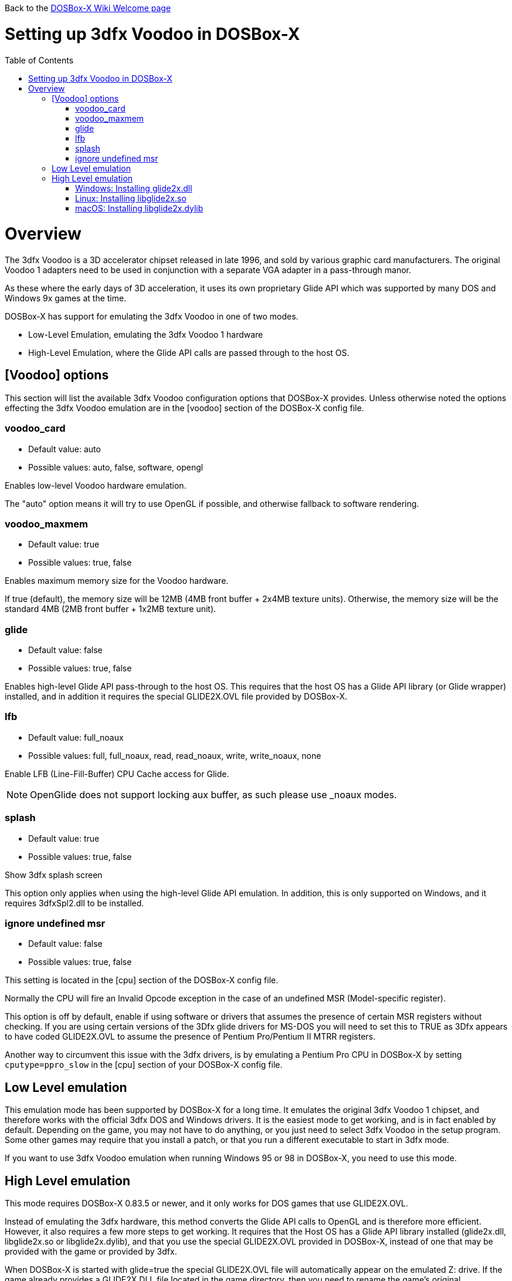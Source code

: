 :toc: macro

Back to the link:Home[DOSBox-X Wiki Welcome page]

# Setting up 3dfx Voodoo in DOSBox-X

toc::[]

# Overview
The 3dfx Voodoo is a 3D accelerator chipset released in late 1996, and sold by various graphic card manufacturers.
The original Voodoo 1 adapters need to be used in conjunction with a separate VGA adapter in a pass-through manor.

As these where the early days of 3D acceleration, it uses its own proprietary Glide API which was supported by many DOS and Windows 9x games at the time.

DOSBox-X has support for emulating the 3dfx Voodoo in one of two modes.

* Low-Level Emulation, emulating the 3dfx Voodoo 1 hardware
* High-Level Emulation, where the Glide API calls are passed through to the host OS.

## [Voodoo] options
This section will list the available 3dfx Voodoo configuration options that DOSBox-X provides.
Unless otherwise noted the options effecting the 3dfx Voodoo emulation are in the [voodoo] section of the DOSBox-X config file.

### voodoo_card
* Default value: auto
* Possible values: auto, false, software, opengl

Enables low-level Voodoo hardware emulation.

The "auto" option means it will try to use OpenGL if possible, and otherwise fallback to software rendering.

### voodoo_maxmem
* Default value: true
* Possible values: true, false

Enables maximum memory size for the Voodoo hardware.

If true (default), the memory size will be 12MB (4MB front buffer + 2x4MB texture units). Otherwise, the memory size will be the standard 4MB (2MB front buffer + 1x2MB texture unit).

### glide
* Default value: false
* Possible values: true, false

Enables high-level Glide API pass-through to the host OS.
This requires that the host OS has a Glide API library (or Glide wrapper) installed, and in addition it requires the special GLIDE2X.OVL file provided by DOSBox-X.

### lfb
* Default value: full_noaux
* Possible values: full, full_noaux, read, read_noaux, write, write_noaux, none

Enable LFB (Line-Fill-Buffer) CPU Cache access for Glide.

NOTE: OpenGlide does not support locking aux buffer, as such please use _noaux modes.

### splash
* Default value: true
* Possible values: true, false

Show 3dfx splash screen

This option only applies when using the high-level Glide API emulation.
In addition, this is only supported on Windows, and it requires 3dfxSpl2.dll to be installed.

### ignore undefined msr
* Default value: false
* Possible values: true, false

This setting is located in the [cpu] section of the DOSBox-X config file.

Normally the CPU will fire an Invalid Opcode exception in the case of an undefined MSR (Model-specific register).

This option is off by default, enable if using software or drivers that assumes the presence of certain MSR registers without checking.
If you are using certain versions of the 3Dfx glide drivers for MS-DOS you will need to set this to TRUE as 3Dfx appears to have coded GLIDE2X.OVL to assume the presence of Pentium Pro/Pentium II MTRR registers.

Another way to circumvent this issue with the 3dfx drivers, is by emulating a Pentium Pro CPU in DOSBox-X by setting ``cputype=ppro_slow`` in the [cpu] section of your DOSBox-X config file.

## Low Level emulation
This emulation mode has been supported by DOSBox-X for a long time.
It emulates the original 3dfx Voodoo 1 chipset, and therefore works with the official 3dfx DOS and Windows drivers.
It is the easiest mode to get working, and is in fact enabled by default.
Depending on the game, you may not have to do anything, or you just need to select 3dfx Voodoo in the setup program.
Some other games may require that you install a patch, or that you run a different executable to start in 3dfx mode.

If you want to use 3dfx Voodoo emulation when running Windows 95 or 98 in DOSBox-X, you need to use this mode.

## High Level emulation
This mode requires DOSBox-X 0.83.5 or newer, and it only works for DOS games that use GLIDE2X.OVL.

Instead of emulating the 3dfx hardware, this method converts the Glide API calls to OpenGL and is therefore more efficient.
However, it also requires a few more steps to get working.
It requires that the Host OS has a Glide API library installed (glide2x.dll, libglide2x.so or libglide2x.dylib), and that you use the special GLIDE2X.OVL provided in DOSBox-X, instead of one that may be provided with the game or provided by 3dfx.

When DOSBox-X is started with glide=true the special GLIDE2X.OVL file will automatically appear on the emulated Z: drive. If the game already provides a GLIDE2X.DLL file located in the game directory, then you need to rename the game’s original GLIDE2X.OVL file to something like GLIDE2X.ORG. Then the game can usually find the GLIDE2X.DLL on the Z: drive automatically, but if not, you also need to copy the GLIDE2X.OVL file from the Z: drive to the game directory for use with the game.

NOTE: It is good to keep a backup of the games original GLIDE2X.OVL file, as you will need it if you decide you want to use the 3dfx Voodoo hardware emulation later.
Hardware emulation requires that you use the games original Glide library, and not the special one used for pass-through.

### Windows: Installing glide2x.dll
NOTE: Although this library has the same filename as the old Windows Glide library for real 3dfx Voodoo adapters, it is in fact not the same.
The library used here converts Glide calls to OpenGL, and will not work with a real 3dfx Voodoo adapter.
It may be possible to use a real 3dfx Voodoo adapter with the original glide2x.dll with the right hardware and software setup, but that has not been tested.

There are several implementation providers for the Windows glide2x.dll library file, most notably nGlide, dgVoodoo, Glidos, and OpenGlide. They do not necessarily work exactly the same. Before trying to find an implementation of this library file, please keep in mind that the architecture of the DOSBox-X binary you are using does matter, e.g. whether the DOSBox-X executable is a 32-bit x86 or 64-bit x64 build. Due to the way how Windows works, 32-bit glide2x.dll can only be used by 32-bit DOSBox-X binaries, and 64-bit glide2x.dll can only be used by 64-bit DOSBox-X binaries. As a result, in order to make Glide work please make sure that you do not mix up the architectures of the applications and the .DLL files.

nGlide appears to be a popular 3dfx Voodoo Glide wrapper provider for Windows XP and later. It comes with an installer to automatically install the Glide library files including glide2x.dll to your Windows directory. Note however that only 32-bit .DLL files are included in nGlide, as of its latest version. This means that if you choose to use nGlide as the Glide wrapper, then you must use the 32-bit (x86 architecture) DOSBox-X binaries (either SDL1 or SDL2 builds) for the Glide feature. The nGlide installer is available from:

https://www.zeus-software.com/downloads/nglide

dgVoodoo is another 3dfx Voodoo Glide wrapper provider for Windows. Unlike nGlide it does not come with an installer as of this time, but it does provide both 32-bit and 64-bit glide2x.dll files in its zip packages. Thus with this you can use either the 32-bit x86 build or the 64-bit x64 build of DOSBox-X for the Glide feature, as long as the correct glide2x.dll file is available to the DOSBox-X executable. You can put the glide2x.dll file (extracted from its zip package) either in your DOSBox-X directory, or in the Windows’ System32/SysWOW64 directory (in the case of 64-bit Windows, C:\WINDOWS\SysWOW64 for 32-bit glide2x.dll file and C:\WINDOWS\System32 for 64-bit glide2x.dll file). The zip packages are available from:

http://dege.freeweb.hu/dgVoodoo2/dgVoodoo2.html

Furthermore, for advanced users you can build your own glide2x.dll file(s) if you wish. OpenGlide is an open-source Glide wrapper implementation, so that you can build the library file(s) from the source code by yourself, using Visual Studio or MinGW. The OpenGlide GitHub site is located at:

https://github.com/voyageur/openglide

### Linux: Installing libglide2x.so
NOTE: Although this library has the same filename as the old Linux Glide library for real 3dfx Voodoo adapters, it is in fact not the same.
The library used here converts Glide calls to OpenGL, and will not work with a real 3dfx Voodoo adapter.
It may be possible to use a real 3dfx Voodoo adapter with the original libglide2x.so with the right hardware and software setup, but that has not been tested.

Unfortunately this library is not included with any of the modern Linux distributions, as such you need to compile it yourself.
The following steps assume that you have the necessary compiler, developer tools and header files already installed.

Run the following commands from a Linux terminal:

....
git clone https://github.com/voyageur/openglide.git
cd openglide
./bootstrap
./configure
make
sudo make install
sudo ldconfig
....

libglide2x.so will by default be installed in /usr/local/lib which may or may-not be in your default library path.
To check if ldconfig found the library, run the following command:

....
ldconfig -p|grep glide
....
You should get an output similar to this:
....
	libglide2x.so.0 (libc6,x86-64) => /usr/local/lib/libglide2x.so.0
	libglide2x.so (libc6,x86-64) => /usr/local/lib/libglide2x.so
....
In the above example it found the libglide2x.so library.
If the ldconfig command returns nothing, you need to add the /usr/local/lib directory to your library path and re-run ldconfig as follows:
....
sudo sh -c 'echo /usr/local/lib > /etc/ld.so.conf.d/usr-local-lib.conf'
sudo ldconfig
....

### macOS: Installing libglide2x.dylib
instructions needed...

